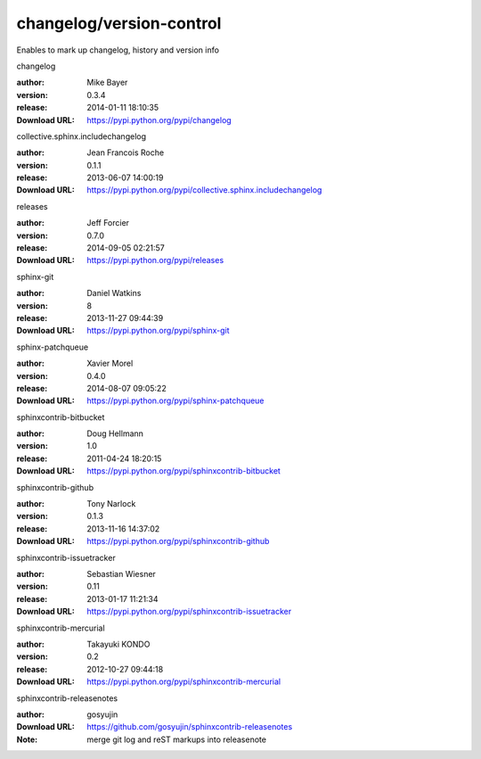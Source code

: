 changelog/version-control
=========================

Enables to mark up changelog, history and version info

.. role:: extension-name


.. container:: sphinx-extension PyPI

   :extension-name:`changelog`
   |changelog-py_versions| |changelog-download|

   :author:  Mike Bayer
   :version: 0.3.4
   :release: 2014-01-11 18:10:35
   :Download URL: https://pypi.python.org/pypi/changelog

   .. |changelog-py_versions| image:: https://pypip.in/py_versions/changelog/badge.svg
      :target: https://pypi.python.org/pypi/changelog/
      :alt: Latest Version

   .. |changelog-download| image:: https://pypip.in/download/changelog/badge.svg
      :target: https://pypi.python.org/pypi/changelog/
      :alt: Downloads

.. container:: sphinx-extension PyPI

   :extension-name:`collective.sphinx.includechangelog`
   |collective.sphinx.includechangelog-py_versions| |collective.sphinx.includechangelog-download|

   :author:  Jean Francois Roche
   :version: 0.1.1
   :release: 2013-06-07 14:00:19
   :Download URL: https://pypi.python.org/pypi/collective.sphinx.includechangelog

   .. |collective.sphinx.includechangelog-py_versions| image:: https://pypip.in/py_versions/collective.sphinx.includechangelog/badge.svg
      :target: https://pypi.python.org/pypi/collective.sphinx.includechangelog/
      :alt: Latest Version

   .. |collective.sphinx.includechangelog-download| image:: https://pypip.in/download/collective.sphinx.includechangelog/badge.svg
      :target: https://pypi.python.org/pypi/collective.sphinx.includechangelog/
      :alt: Downloads

.. container:: sphinx-extension PyPI

   :extension-name:`releases`
   |releases-py_versions| |releases-download|

   :author:  Jeff Forcier
   :version: 0.7.0
   :release: 2014-09-05 02:21:57
   :Download URL: https://pypi.python.org/pypi/releases

   .. |releases-py_versions| image:: https://pypip.in/py_versions/releases/badge.svg
      :target: https://pypi.python.org/pypi/releases/
      :alt: Latest Version

   .. |releases-download| image:: https://pypip.in/download/releases/badge.svg
      :target: https://pypi.python.org/pypi/releases/
      :alt: Downloads

.. container:: sphinx-extension PyPI

   :extension-name:`sphinx-git`
   |sphinx-git-py_versions| |sphinx-git-download|

   :author:  Daniel Watkins
   :version: 8
   :release: 2013-11-27 09:44:39
   :Download URL: https://pypi.python.org/pypi/sphinx-git

   .. |sphinx-git-py_versions| image:: https://pypip.in/py_versions/sphinx-git/badge.svg
      :target: https://pypi.python.org/pypi/sphinx-git/
      :alt: Latest Version

   .. |sphinx-git-download| image:: https://pypip.in/download/sphinx-git/badge.svg
      :target: https://pypi.python.org/pypi/sphinx-git/
      :alt: Downloads

.. container:: sphinx-extension PyPI

   :extension-name:`sphinx-patchqueue`
   |sphinx-patchqueue-py_versions| |sphinx-patchqueue-download|

   :author:  Xavier Morel
   :version: 0.4.0
   :release: 2014-08-07 09:05:22
   :Download URL: https://pypi.python.org/pypi/sphinx-patchqueue

   .. |sphinx-patchqueue-py_versions| image:: https://pypip.in/py_versions/sphinx-patchqueue/badge.svg
      :target: https://pypi.python.org/pypi/sphinx-patchqueue/
      :alt: Latest Version

   .. |sphinx-patchqueue-download| image:: https://pypip.in/download/sphinx-patchqueue/badge.svg
      :target: https://pypi.python.org/pypi/sphinx-patchqueue/
      :alt: Downloads

.. container:: sphinx-extension PyPI

   :extension-name:`sphinxcontrib-bitbucket`
   |sphinxcontrib-bitbucket-py_versions| |sphinxcontrib-bitbucket-download|

   :author:  Doug Hellmann
   :version: 1.0
   :release: 2011-04-24 18:20:15
   :Download URL: https://pypi.python.org/pypi/sphinxcontrib-bitbucket

   .. |sphinxcontrib-bitbucket-py_versions| image:: https://pypip.in/py_versions/sphinxcontrib-bitbucket/badge.svg
      :target: https://pypi.python.org/pypi/sphinxcontrib-bitbucket/
      :alt: Latest Version

   .. |sphinxcontrib-bitbucket-download| image:: https://pypip.in/download/sphinxcontrib-bitbucket/badge.svg
      :target: https://pypi.python.org/pypi/sphinxcontrib-bitbucket/
      :alt: Downloads

.. container:: sphinx-extension PyPI

   :extension-name:`sphinxcontrib-github`
   |sphinxcontrib-github-py_versions| |sphinxcontrib-github-download|

   :author:  Tony Narlock
   :version: 0.1.3
   :release: 2013-11-16 14:37:02
   :Download URL: https://pypi.python.org/pypi/sphinxcontrib-github

   .. |sphinxcontrib-github-py_versions| image:: https://pypip.in/py_versions/sphinxcontrib-github/badge.svg
      :target: https://pypi.python.org/pypi/sphinxcontrib-github/
      :alt: Latest Version

   .. |sphinxcontrib-github-download| image:: https://pypip.in/download/sphinxcontrib-github/badge.svg
      :target: https://pypi.python.org/pypi/sphinxcontrib-github/
      :alt: Downloads

.. container:: sphinx-extension PyPI

   :extension-name:`sphinxcontrib-issuetracker`
   |sphinxcontrib-issuetracker-py_versions| |sphinxcontrib-issuetracker-download|

   :author:  Sebastian Wiesner
   :version: 0.11
   :release: 2013-01-17 11:21:34
   :Download URL: https://pypi.python.org/pypi/sphinxcontrib-issuetracker

   .. |sphinxcontrib-issuetracker-py_versions| image:: https://pypip.in/py_versions/sphinxcontrib-issuetracker/badge.svg
      :target: https://pypi.python.org/pypi/sphinxcontrib-issuetracker/
      :alt: Latest Version

   .. |sphinxcontrib-issuetracker-download| image:: https://pypip.in/download/sphinxcontrib-issuetracker/badge.svg
      :target: https://pypi.python.org/pypi/sphinxcontrib-issuetracker/
      :alt: Downloads

.. container:: sphinx-extension PyPI

   :extension-name:`sphinxcontrib-mercurial`
   |sphinxcontrib-mercurial-py_versions| |sphinxcontrib-mercurial-download|

   :author:  Takayuki KONDO
   :version: 0.2
   :release: 2012-10-27 09:44:18
   :Download URL: https://pypi.python.org/pypi/sphinxcontrib-mercurial

   .. |sphinxcontrib-mercurial-py_versions| image:: https://pypip.in/py_versions/sphinxcontrib-mercurial/badge.svg
      :target: https://pypi.python.org/pypi/sphinxcontrib-mercurial/
      :alt: Latest Version

   .. |sphinxcontrib-mercurial-download| image:: https://pypip.in/download/sphinxcontrib-mercurial/badge.svg
      :target: https://pypi.python.org/pypi/sphinxcontrib-mercurial/
      :alt: Downloads

.. container:: sphinx-extension github

   :extension-name:`sphinxcontrib-releasenotes`

   :author:  gosyujin
   :Download URL: https://github.com/gosyujin/sphinxcontrib-releasenotes
   :Note: merge git log and reST markups into releasenote
